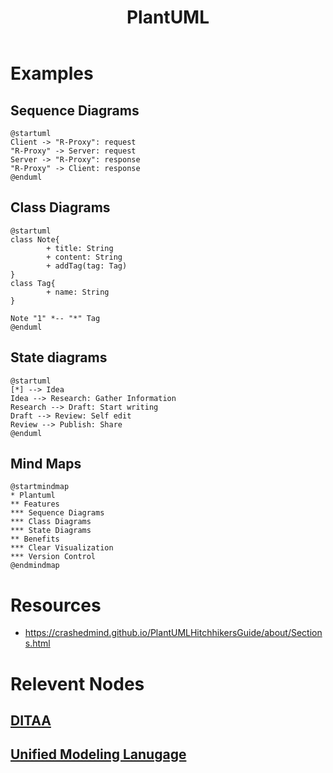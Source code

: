 :PROPERTIES:
:ID:       b11af479-044b-4262-91b1-67c4cfd64127
:END:
#+title: PlantUML
#+filetags: :chart:tool:

* Examples
** Sequence Diagrams

#+begin_src plantuml  :file images/plantuml-seq.png :exports both
@startuml
Client -> "R-Proxy": request
"R-Proxy" -> Server: request
Server -> "R-Proxy": response
"R-Proxy" -> Client: response
@enduml
#+end_src

#+RESULTS:
[[file:images/plantuml-seq.png]]

** Class Diagrams
#+begin_src plantuml :file images/plant-uml.png
@startuml
class Note{
        + title: String
        + content: String
        + addTag(tag: Tag)
}
class Tag{
        + name: String
}

Note "1" *-- "*" Tag
@enduml
#+end_src

#+RESULTS:
[[file:images/plant-uml.png]]

** State diagrams

#+begin_src plantuml :file images/plantuml-state.png :exports both
@startuml
[*] --> Idea
Idea --> Research: Gather Information
Research --> Draft: Start writing
Draft --> Review: Self edit
Review --> Publish: Share
@enduml
#+end_src

#+RESULTS:
[[file:images/plantuml-state.png]]

** Mind Maps
#+begin_src plantuml :file images/plantuml-mmap.png :exports both
@startmindmap
,* Plantuml
,** Features
,*** Sequence Diagrams
,*** Class Diagrams
,*** State Diagrams
,** Benefits
,*** Clear Visualization
,*** Version Control
@endmindmap
#+end_src

#+RESULTS:
[[file:images/plantuml-mmap.png]]

* Resources
 - https://crashedmind.github.io/PlantUMLHitchhikersGuide/about/Sections.html

* Relevent Nodes
** [[id:939c16c5-9e25-4861-a5d4-6a47b3e55b16][DITAA]]
** [[id:a20018d4-8956-4359-b970-0daa53f2f924][Unified Modeling Lanugage]]
